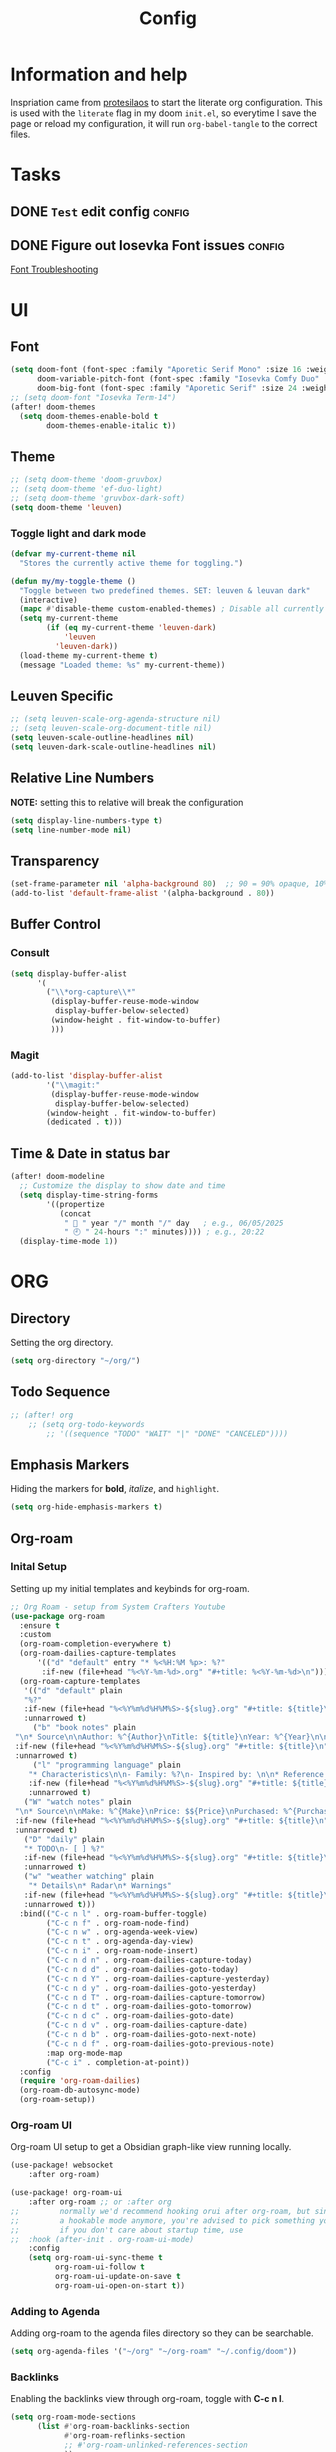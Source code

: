 #+title: Config
#+OPTIONS: ':t toc:nil author:t email:t num:f
#+PROPERTY: header-args :tangle /home/joonas/.config/doom/config.el
* Information and help
Inspriation came from [[https://www.youtube.com/watch?v=ycyxytk1NAQ][protesilaos]] to start the literate org configuration. This is used with the ~literate~ flag in my doom ~init.el~, so everytime I save the page or reload my configuration, it will run ~org-babel-tangle~ to the correct files.
* Tasks
** DONE =Test= edit config :config:
CLOSED: [2025-06-02 Mon 13:10] SCHEDULED: <2025-06-02 Mon>
** DONE Figure out Iosevka Font issues :config:
CLOSED: [2025-06-02 Mon 19:27] SCHEDULED: <2025-06-03 Tue>
[[id:d8757cb2-2f84-489d-a5a7-f572dab078f4][Font Troubleshooting]]
* UI
** Font
#+begin_src emacs-lisp
(setq doom-font (font-spec :family "Aporetic Serif Mono" :size 16 :weight 'medium)
      doom-variable-pitch-font (font-spec :family "Iosevka Comfy Duo" :size 16 :weight 'medium)
      doom-big-font (font-spec :family "Aporetic Serif" :size 24 :weight 'bold))
;; (setq doom-font "Iosevka Term-14")
(after! doom-themes
  (setq doom-themes-enable-bold t
        doom-themes-enable-italic t))
#+end_src
** Theme
#+begin_src emacs-lisp
;; (setq doom-theme 'doom-gruvbox)
;; (setq doom-theme 'ef-duo-light)
;; (setq doom-theme 'gruvbox-dark-soft)
(setq doom-theme 'leuven)
#+end_src
*** Toggle light and dark mode
#+begin_src emacs-lisp
(defvar my-current-theme nil
  "Stores the currently active theme for toggling.")

(defun my/my-toggle-theme ()
  "Toggle between two predefined themes. SET: leuven & leuvan dark"
  (interactive)
  (mapc #'disable-theme custom-enabled-themes) ; Disable all currently enabled themes
  (setq my-current-theme
        (if (eq my-current-theme 'leuven-dark)
            'leuven
          'leuven-dark))
  (load-theme my-current-theme t)
  (message "Loaded theme: %s" my-current-theme))

#+end_src
** Leuven Specific
#+begin_src emacs-lisp
;; (setq leuven-scale-org-agenda-structure nil)
;; (setq leuven-scale-org-document-title nil)
(setq leuven-scale-outline-headlines nil)
(setq leuven-dark-scale-outline-headlines nil)
#+end_src
** Relative Line Numbers
*NOTE:* setting this to relative will break the configuration
#+begin_src emacs-lisp
(setq display-line-numbers-type t)
(setq line-number-mode nil)
#+end_src
** Transparency
#+begin_src emacs-lisp
(set-frame-parameter nil 'alpha-background 80)  ;; 90 = 90% opaque, 10% transparent
(add-to-list 'default-frame-alist '(alpha-background . 80))
#+end_src

** Buffer Control
*** Consult
#+begin_src emacs-lisp
(setq display-buffer-alist
      '(
        ("\\*org-capture\\*"
         (display-buffer-reuse-mode-window
          display-buffer-below-selected)
         (window-height . fit-window-to-buffer)
         )))
#+end_src
*** Magit
#+begin_src emacs-lisp
(add-to-list 'display-buffer-alist
        '("\\magit:"
         (display-buffer-reuse-mode-window
          display-buffer-below-selected)
        (window-height . fit-window-to-buffer)
        (dedicated . t)))
#+end_src
** Time & Date in status bar
#+begin_src emacs-lisp
(after! doom-modeline
  ;; Customize the display to show date and time
  (setq display-time-string-forms
        '((propertize
           (concat
            " 📅 " year "/" month "/" day   ; e.g., 06/05/2025
            " 🕘 " 24-hours ":" minutes)))) ; e.g., 20:22
  (display-time-mode 1))
#+end_src
* ORG
** Directory
Setting the org directory.
#+begin_src emacs-lisp
(setq org-directory "~/org/")
#+end_src
** Todo Sequence
#+begin_src emacs-lisp
;; (after! org
    ;; (setq org-todo-keywords
        ;; '((sequence "TODO" "WAIT" "|" "DONE" "CANCELED"))))
#+end_src
** Emphasis Markers
Hiding the markers for *bold*, /italize/, and =highlight=.
#+begin_src emacs-lisp
(setq org-hide-emphasis-markers t)
#+end_src
** Org-roam
*** Inital Setup
Setting up my initial templates and keybinds for org-roam.
#+begin_src emacs-lisp
;; Org Roam - setup from System Crafters Youtube
(use-package org-roam
  :ensure t
  :custom
  (org-roam-completion-everywhere t)
  (org-roam-dailies-capture-templates
      '(("d" "default" entry "* %<%H:%M %p>: %?"
       :if-new (file+head "%<%Y-%m-%d>.org" "#+title: %<%Y-%m-%d>\n"))))
  (org-roam-capture-templates
   '(("d" "default" plain
   "%?"
   :if-new (file+head "%<%Y%m%d%H%M%S>-${slug}.org" "#+title: ${title}\n")
   :unnarrowed t)
     ("b" "book notes" plain
 "\n* Source\n\nAuthor: %^{Author}\nTitle: ${title}\nYear: %^{Year}\n\n* Summary\n\n%?"
 :if-new (file+head "%<%Y%m%d%H%M%S>-${slug}.org" "#+title: ${title}\n")
 :unnarrowed t)
     ("l" "programming language" plain
    "* Characteristics\n\n- Family: %?\n- Inspired by: \n\n* Reference:\n\n"
    :if-new (file+head "%<%Y%m%d%H%M%S>-${slug}.org" "#+title: ${title}\n")
    :unnarrowed t)
   ("W" "watch notes" plain
 "\n* Source\n\nMake: %^{Make}\nPrice: $${Price}\nPurchased: %^{Purchased}\n\n* Additional Notes\n\n%?"
 :if-new (file+head "%<%Y%m%d%H%M%S>-${slug}.org" "#+title: ${title}\n")
 :unnarrowed t)
   ("D" "daily" plain
   "* TODO\n- [ ] %?"
   :if-new (file+head "%<%Y%m%d%H%M%S>-${slug}.org" "#+title: ${title}\n#+date: %U\n")
   :unnarrowed t)
   ("w" "weather watching" plain
    "* Details\n* Radar\n* Warnings"
   :if-new (file+head "%<%Y%m%d%H%M%S>-${slug}.org" "#+title: ${title}\n#+date: %U\n")
   :unnarrowed t)))
  :bind(("C-c n l" . org-roam-buffer-toggle)
        ("C-c n f" . org-roam-node-find)
        ("C-c n w" . org-agenda-week-view)
        ("C-c n t" . org-agenda-day-view)
        ("C-c n i" . org-roam-node-insert)
        ("C-c n d n" . org-roam-dailies-capture-today)
        ("C-c n d d" . org-roam-dailies-goto-today)
        ("C-c n d Y" . org-roam-dailies-capture-yesterday)
        ("C-c n d y" . org-roam-dailies-goto-yesterday)
        ("C-c n d T" . org-roam-dailies-capture-tomorrow)
        ("C-c n d t" . org-roam-dailies-goto-tomorrow)
        ("C-c n d c" . org-roam-dailies-goto-date)
        ("C-c n d v" . org-roam-dailies-capture-date)
        ("C-c n d b" . org-roam-dailies-goto-next-note)
        ("C-c n d f" . org-roam-dailies-goto-previous-note)
        :map org-mode-map
        ("C-c i" . completion-at-point))
  :config
  (require 'org-roam-dailies)
  (org-roam-db-autosync-mode)
  (org-roam-setup))

#+end_src
*** Org-roam UI
Org-roam UI setup to get a Obsidian graph-like view running locally.
#+begin_src emacs-lisp
(use-package! websocket
    :after org-roam)

(use-package! org-roam-ui
    :after org-roam ;; or :after org
;;         normally we'd recommend hooking orui after org-roam, but since org-roam does not have
;;         a hookable mode anymore, you're advised to pick something yourself
;;         if you don't care about startup time, use
;;  :hook (after-init . org-roam-ui-mode)
    :config
    (setq org-roam-ui-sync-theme t
          org-roam-ui-follow t
          org-roam-ui-update-on-save t
          org-roam-ui-open-on-start t))

#+end_src
*** Adding to Agenda
Adding org-roam to the agenda files directory so they can be searchable.
#+begin_src emacs-lisp
(setq org-agenda-files '("~/org" "~/org-roam" "~/.config/doom"))

#+end_src
*** Backlinks
Enabling the backlinks view through org-roam, toggle with *C-c n l*.
#+begin_src emacs-lisp
(setq org-roam-mode-sections
      (list #'org-roam-backlinks-section
            #'org-roam-reflinks-section
            ;; #'org-roam-unlinked-references-section
            ))
(add-hook 'org-roam-node-visit-post-hook #'org-roam-buffer-refresh)
(add-to-list 'display-buffer-alist
             '("\\*org-roam\\*"
               (display-buffer-in-side-window)
               (side . right)
               (slot . 0)
               (window-width . 0.33)
               (window-parameters . ((no-other-window . t)
                                     (no-delete-other-windows . t)))))
#+end_src
** Capture Templates
My currrent capture templates. The work log works like the general journal doom emacs template, where it will add the date and timestamp into a tree, sorted by year -> month -> day. My meeting template takes advantage of org timetracking to track my meeting times. It clocks in when I start the meeting, and clocks out when I close the buffer.
#+begin_src emacs-lisp
(after! org
  (add-to-list 'org-capture-templates '("e" "Eating"))
  (add-to-list 'org-capture-templates
      '("eo" "eating out" entry
        (file+datetree "~/org/eating.org")
        "* %U %? :@eatingout:\n:PROPERTIES:\n:EATINGOUT: [X]\n:END:" :kill-buffer t))
  (add-to-list 'org-capture-templates
      '("eb" "breakfast" entry
        (file+datetree "~/org/eating.org")
        "* %U %? :@breakfast:\n:PROPERTIES:\n:BREAKFAST: [X]\n:END:" :kill-buffer t))
  (add-to-list 'org-capture-templates
      '("el" "lunch" entry
        (file+datetree "~/org/eating.org")
        "* %U %? :@lunch:\n:PROPERTIES:\n:LUNCr: [X]\n:END:" :kill-buffer t))
  (add-to-list 'org-capture-templates
      '("ed" "dinner" entry
        (file+datetree "~/org/eating.org")
        "* %U %? :@dinner:\n:PROPERTIES:\n:DINNER: [X]\n:END:" :kill-buffer t))
  (add-to-list 'org-capture-templates
      '("es" "snacking" entry
        (file+datetree "~/org/eating.org")
        "* %U %? :@snack:\n:PROPERTIES:\n:SNACK: [X]\n:END:" :kill-buffer t))
  (add-to-list 'org-capture-templates
      '("eS" "Shopping" entry
        (file+datetree "~/org/eating.org")
        "* %U %? :@shopping:\n:PROPERTIES:\n:SHOPPING: %^{What store?|%?|Staters|Sprouts}\n:END:" :kill-buffer t))
  (add-to-list 'org-capture-templates '("W" "Weather Watching"))
  (add-to-list 'org-capture-templates
      '("WW" "weather entry" entry
        (file+datetree "~/org/weatherwatching.org")
        "* %U %?\n:PROPERTIES:\n:RAIN: %^{Rain?||[X]|}\n:TORNADO: %^{Tornado?||[X]}\n:HURRICANE: %^{Hurricane?||[X]}\n:END:":kill-buffer t))
  (add-to-list 'org-capture-templates '("k" "Mineral King"))
  (add-to-list 'org-capture-templates
      '("km" "Mineral Meeting" entry
        (file+headline "~/org/mk.org" "Meetings")
        "* TODO %^{Enter Mineral King Meeting: }\n SCHEDULED: %^t\n" :kill-buffer t))
  (add-to-list 'org-capture-templates
      '("kg" "Gig" entry
        (file+headline "~/org/mk.org" "Gigs and Events")
        "* TODO %^{Enter Mineral King Gig: }\n SCHEDULED: %^t\n" :kill-buffer t))
  (add-to-list 'org-capture-templates '("w" "Work"))
  (add-to-list 'org-capture-templates
      '("ww" "work entry" entry
        (file+datetree "~/org/work-log.org")
        "* %U %?\n%i\n%a" :kill-buffer t))
  (add-to-list 'org-capture-templates
      '("wt" "work task" entry
        (file+headline "~/org/worktasks.org" "Tasks")
        "* TODO %?\n SCHEDULED: %^t\n%i\n%a" :kill-buffer t))
  (add-to-list 'org-capture-templates
        '("wm" "Meeting" entry
          (file+datetree "~/org/work-log.org")
          "* %U %^{What meeting?|%?|CRQ Meeting|SysOps Call|Joel One-on-One|RDM Weekly Touchbase|Bofa Team Discussion|RDM Team Briefings|SysOps TAR} :@meeting: \n** Attendees\n-\n** Meetings Notes   :@note:\n-\n** Next Steps\n\n"
          :clock-in t :clock-resume t :jump-to-captured t)))

#+end_src
** Custom Faces
*** Headers
Setting headers to bold, some themes don't set it for some reason.
#+begin_src emacs-lisp
;; bold headers
(custom-set-faces!
  '(org-level-1 :inherit outline-1 :weight bold)
  '(org-level-2 :inherit outline-2 :weight bold)
  '(org-level-3 :inherit outline-3 :weight bold)
  '(org-level-4 :inherit outline-4 :weight bold))
#+end_src
*** Agenda
Setting the agenda items to bold.
#+begin_src emacs-lisp
(custom-set-faces!
  '(org-agenda-date :weight bold)
  '(org-agenda-date-today :weight bold)
  '(org-agenda-structure :weight bold)
  '(org-agenda-done :weight bold)
  '(org-agenda-todo :weight bold))
#+end_src
*** Document Title
Setting the title of documents to be a little bit bigger.
#+begin_src emacs-lisp
(custom-theme-set-faces
 'user
;; '(org-level-1 ((t (:height 1.25 :weight bold))))
;; '(org-level-2 ((t (:height 1.15 :weight bold))))
;; '(org-level-3 ((t (:height 1.1 :weight bold))))
;; '(org-level-4 ((t (:height 1.05 :weight bold))))
 '(org-document-title ((t (:height 1.5 :weight bold)))))
#+end_src
** Logging
*** Log mode
Activates clock times into agenda mode
#+begin_src emacs-lisp
(setq org-agenda-start-with-log-mode 't)
#+end_src
*** Log Time
Shows a timestamp whenever a task is toggle as completed
#+begin_src emacs-lisp
(setq org-log-done 'time)
#+end_src
** Agenda and Super Agenda
*** Super Agenda
Super agenda setup to trigger with d.
#+begin_src emacs-lisp
(setq org-M-RET-may-split-line '((default . nil)))
(setq org-insert-heading-respect-content t)
(setq org-log-into-drawer t)
(use-package org-super-agenda
  :ensure t
  :after org-agenda
  :init
  (setq org-agenda-skip-scheduled-if-done nil
      org-agenda-skip-deadline-if-done nil
      org-agenda-include-deadlines t
      org-agenda-block-separator nil
      org-agenda-compact-blocks t
      org-agenda-start-day nil ;; i.e. today
      org-deadline-warning-days 7
      org-agenda-start-on-weekday nil)
  (setq org-agenda-custom-commands
        '(("d" "Simple day view"
           ((agenda "" ((org-agenda-overriding-header "")
                        (org-agenda-span 1)
                        (org-super-agenda-groups
                         '((:name "Today"
                                  :time-grid t
                                  :date today
                                  :order 1)
                           (:name "Bills"
                                  :date today
                                  :tag "bills"
                                  :order 3)
                           (:name "Configuration"
                                  :tag "config"
                                  :order 2)
                           (:name "Done"
                                  :todo "DONE"
                                  :order 4)
			 (:discard (:anything))))))))
        ("w" "work view"
            ((tags-todo "@work"
            ((org-agenda-overriding-header "Work Stuff")
                (org-super-agenda-groups
                '((:name "Tasks"
                    :tag "@work")))))
            (tags-todo "@meeting"
            ((org-agenda-overriding-header "")
                (org-super-agenda-groups
                '((:name "Meetings"
                   :tag "@meeting")))))))
        ("i" "inbox"
         ((tags-todo "inbox"
                     ((org-agenda-overriding-header "Inbox")))))
        ("t" "to start"
         ((tags-todo "+@planning"
                     ((org-agenda-overriding-header "planning")))
          (tags-todo "-{.*}"
                     ((org-agenda-overriding-header "untagged tasks")))))
        ("p" "personal view"
            ((tags-todo "journaling"
            ((org-agenda-overriding-header "personal Stuff")
                (org-super-agenda-groups
                '((:name "writing"
                    :tag "journaling")))))
            (tags-todo "reading"
            ((org-agenda-overriding-header "")
                (org-super-agenda-groups
                '((:name "reading"
                   :tag "reading")))))
            (tags-todo "certifications"
            ((org-agenda-overriding-header "")
                (org-super-agenda-groups
                '((:name "certifications"
                   :tag "certifications")))))
            (tags-todo "trips"
            ((org-agenda-overriding-header "")
                (org-super-agenda-groups
                '((:name "trips"
                   :tag "trips")))))
            (tags-todo "@moving"
            ((org-agenda-overriding-header "")
                (org-super-agenda-groups
                '((:name "moving"
                   :tag "@moving")))))))
        ("r" "Weekly Review"
         ((agenda ""
                  ((org-agenda-overriding-header "Completed Tasks")
                   (org-agenda-skip-function '(org-agenda-skip-entry-if 'nottodo 'done))
                   (org-agenda-span 'week)))

          (agenda ""
                ((org-agenda-overriding-header "Unfinished Scheduled Tasks")
                 (org-agenda-skip-function '(org-agenda-skip-entry-if 'todo 'done))
                 (org-agenda-span 'week)))))
        ("o" "Overdue tasks"
                agenda ""
                ((org-super-agenda-groups
                '((:name "Overdue"
                            :and (:not (:todo "DONE")
                                    (:scheduled past))
                            :and (:not (:todo "DONE")
                                    (:deadline past)))))))))
  :config
  (org-super-agenda-mode))

#+end_src
*** Ignore scheduled
#+begin_src emacs-lisp
(setq org-agenda-todo-ignore-scheduled 'future)
#+end_src
*** Skip if done
#+begin_src emacs-lisp
(setq org-agenda-skip-scheduled-if-done t)
(setq org-agenda-skip-deadline-if-done t)
(setq org-agenda-skip-timestamp-if-done t)
(setq org-agenda-skip-function-global
      '(org-agenda-skip-entry-if 'todo 'done))
#+end_src
** Tags
#+begin_src emacs-lisp
(setq org-tag-alist
      '(
        ("@work" . ?w)
        ("@meeting" . ?m)
        ("@band" . ?b)
        ("@planning" . ?p)
        ("@reading" . ?r)
        ))
#+end_src
** Habits
*** Graph Column
#+begin_src emacs-lisp
(setq org-habit-graph-column 60)
#+end_src
** Exports
#+begin_src emacs-lisp
(setq org-export-with-broken-links t)
#+end_src
** Column View
Switching column view from slawomir-grochowski. Using *x* to switch between multiple columns
#+begin_src emacs-lisp
(defun org-columns-switch-columns ()
  (interactive)
  (save-excursion
    (org-columns-goto-top-level)
    (re-search-forward ":PROPERTIES:")
    (let* ((folded-p (org-fold-folded-p))
           (beg (re-search-forward ":COLUMNS:"))
           (end (re-search-forward ":END:"))
           (num-of-columns (count-matches ":COLUMNS:" beg end)))
      (when folded-p
        (org-fold-hide-drawer-toggle))
      (goto-char beg)
      (dotimes (_ num-of-columns)
        (org-metadown))
      (re-search-backward ":PROPERTIES:")
      (when folded-p
        (org-fold-hide-drawer-toggle))
      (org-columns))))

(with-eval-after-load 'org-colview
  (org-defkey org-columns-map "x" #'org-columns-switch-columns))

(defun my/org-columns-get-format (&optional fmt-string)
  "Return columns format specifications.
When optional argument FMT-STRING is non-nil, use it as the
current specifications.  This function also sets
`org-columns-current-fmt-compiled' and
`org-columns-current-fmt'."
  (interactive)
  (let ((format
         (or fmt-string
             (progn
               (save-excursion (re-search-forward ":COLUMNS:\\s-*.*" nil t)
                               (replace-regexp-in-string ":COLUMNS:\\s-*" ""
                                                         (buffer-substring-no-properties
                                                          (line-beginning-position) (line-end-position)))))
             (org-with-wide-buffer
              (goto-char (point-min))
              (catch :found
                (let ((case-fold-search t))
                  (while (re-search-forward "^[ \t]*#\\+COLUMNS: .+$" nil t)
                    (let ((element (org-element-at-point)))
                      (when (org-element-type-p element 'keyword)
                        (throw :found (org-element-property :value element)))))
                  nil)))
             org-columns-default-format)))
    (setq org-columns-current-fmt format)
    (org-columns-compile-format format)
    format))

(with-eval-after-load 'org
  (advice-add 'org-columns-get-format :override 'my/org-columns-get-format))
#+end_src

** Time grid
#+begin_src emacs-lisp
(setq org-agenda-time-grid
      '((daily today require-timed)
        (600 700 800 900 1000 1100 1200 1300 1400 1500 1600 1700 1800 1900 2000 2100 2200)
        "......" "----------------"))
#+end_src
* Keybinds
#+begin_src emacs-lisp
(global-set-key (kbd "C-c C-a") 'org-agenda)
(global-set-key (kbd "C-c C-l") 'org-store-link)
(global-set-key (kbd "C-c C-c") 'org-capture)
(global-set-key (kbd "C-d") 'org-agenda-day-view)
(global-set-key (kbd "C-w") 'org-agenda-week-view)
(global-set-key (kbd "C-c C-a") 'org-ql-search)
(global-set-key (kbd "C-x w") 'elfeed)
(global-set-key (kbd "C-c b") 'org-mark-ring-goto)
(global-set-key (kbd "C-c i") 'org-download-clipboard)
(global-set-key (kbd "C-c m") 'elfeed-tube-mpv)
(global-set-key (kbd "C-c C-g") 'consult-grep)
(global-set-key (kbd "C-.") 'embark-act)

;; unbinding embark
(map! :leader
      :desc "unmapping embark-act" "a" nil)

;; hydra
(map! :leader
 (:prefix "w"
  :desc "Hydra resize" :n "SPC" #'doom-window-resize-hydra/body))

(after! org
    (map! :leader
        :desc "toggle themes" "t t" #'my/my-toggle-theme)
    (map! :leader
        :desc "toggle themes" "t h" #'doric-themes-toggle)
    (map! :leader
        :desc "toggle themes" "t o" #'modus-themes-toggle)
    (map! :leader
        :desc "Variable Pitch mode" "p m" #'variable-pitch-mode)
    (map! :leader
        :desc "Olivetti mode" "o m" #'olivetti-mode)
    (map! :leader
        :desc "QL Agenda Search" "f a" #'org-ql-find-in-agenda)
    (map! :leader
        :desc "Consult find" "c l" #'consult-line)
    (map! :leader
        :desc "Org Agenda" "a" #'org-agenda))
#+end_src

* Emacs
** Registers
#+begin_src emacs-lisp
(set-register ?w (cons 'file "~/org/work-log.org"))
#+end_src
** Line Numbers
Removes line numbers from org files
#+begin_src emacs-lisp
(display-line-numbers-mode nil)
(add-hook 'org-mode-hook #'doom-disable-line-numbers-h)
(add-hook 'org-mode-hook (lambda () (display-line-numbers-mode 0)))
#+end_src
** Fringe Mode
Removes the *~* from org files.
#+begin_src emacs-lisp
(setq vi-tilde-fringe-mode nil)
(remove-hook 'org-mode-hook #'vi-tilde-fringe-mode)
(add-hook 'org-mode-hook (lambda () (set-fringe-mode 0)))
#+end_src
** Diary
#+begin_src emacs-lisp
(setq org-agenda-include-diary t)
(setq diary-file "~/org/diary.org")
(setq calendar-view-diary-initially-flag t
      diary-number-of-entries 7
      diary-display-function #'diary-fancy-display)
(add-hook 'calendar-today-visible-hook 'calendar-mark-today)
#+end_src

** Ispell
#+begin_src emacs-lisp
(add-hook 'org-mode-hook
          (lambda ()
            (setq-local text-mode-ispell-word-completion t)))
#+end_src
** calendar
#+begin_src emacs-lisp
(setq calendar-date-style 'iso)
#+end_src
* Publish
#+begin_src emacs-lisp
(require 'ox-publish)

(setq org-publish-project-alist
      '(("my-org-site"
         :base-directory "~/testwebsite"
         :publishing-directory "~/testwebsite/public"
         :recursive t
         :publishing-function org-twbs-publish-to-html
         :auto-sitemap t
         :sitemap-title "Sitemap"
         :section-numbers nil
         :with-toc t)))
#+end_src
* Other Packages
** Package Install
#+begin_src emacs-lisp :tangle /home/joonas/.config/doom/packages.el
(package! org-roam)
(package! org-roam-ui)
(package! org-super-agenda)
(package! color-theme-sanityinc-tomorrow)
(package! flatland-theme)
(package! org-modern)
(package! org-ql)
(package! org-timeblock)
(package! markdown-mode)
(package! elfeed-org)
(package! org-download)
(package! elfeed-tube)
(package! elfeed-tube-mpv)
(package! beacon)
(package! org-bullets)
(package! org-superstar)
(package! org-contrib)
(package! org-contacts)
(package! vertico)
(package! marginalia)
(package! ox-twbs)
(package! ef-themes)
(package! fontaine)
(package! spacemacs-theme)
(package! gruvbox-theme)
(package! org-inline-pdf)
(package! zenburn-theme)
(package! hc-zenburn-theme)
(package! anti-zenburn-theme)
(package! consult-org-roam)
(package! org-inline-anim)
(package! org-inline-pdf)
(package! ox-hugo)
(package! ace-window)
(package! org-alert)
(package! olivetti)
(package! doric-themes)
(package! hydra)
(package! colorful-mode)
(package! notmuch)
(package! ob-mermaid)
#+end_src
** Consult
#+begin_src emacs-lisp
(use-package consult-org-roam
  :bind(("C-c o" . consult-org-roam-search ))
  )
#+end_src
** Org Download
*** Require
#+begin_src emacs-lisp
(require 'org-download)
#+end_src
** Elfeed
*** Require
#+begin_src emacs-lisp
;; (require 'elfeed)
#+end_src
*** Feeds
#+begin_src emacs-lisp
(setq elfeed-feeds
      '(("http://www.spc.noaa.gov/products/spcrss.xml" weather)
        "https://www.youtube.com/feeds/videos.xml?channel_id=UCcaTUtGzOiS4cqrgtcsHYWg"
        "https://www.youtube.com/feeds/videos.xml?channel_id=UC2eYFnH61tmytImy1mTYvhA"
        ("https://protesilaos.com/master.xml" protesilaoshttps://protesilaos.com/master.xml)))
#+end_src
*** elfeed-org
#+begin_src emacs-lisp
(use-package elfeed
	:defer t)
(use-package elfeed-org
  :after (elfeed)
  :config
  (elfeed-org)
  (setq elfeed-show-entry-switch 'display-buffer)
  (setq rmh-elfeed-org-files (list "~/org/elfeed.org")))
;; !! Change this to your elfeed.org file !!
#+end_src
*** Elfeed Tube and MPV
#+begin_src emacs-lisp
(use-package elfeed-tube
  :ensure t ;; or :straight t
  :after elfeed
  :demand t
  :config
  ;; (setq elfeed-tube-auto-save-p nil) ; default value
  ;; (setq elfeed-tube-auto-fetch-p t)  ; default value
  (elfeed-tube-setup)

  :bind (:map elfeed-show-mode-map
         ("F" . elfeed-tube-fetch)
         ([remap save-buffer] . elfeed-tube-save)
         :map elfeed-search-mode-map
         ("F" . elfeed-tube-fetch)
         ([remap save-buffer] . elfeed-tube-save)))
(use-package elfeed-tube-mpv
  :ensure t ;; or :straight t
  :bind (:map elfeed-show-mode-map
              ("C-c C-f" . elfeed-tube-mpv-follow-mode)
              ("C-c C-w" . elfeed-tube-mpv-where)))

#+end_src
** Bullets
#+begin_src emacs-lisp
(require 'org-bullets)
(add-hook 'org-mode-hook (lambda () (org-bullets-mode 1)))
#+end_src
** Beacon
#+begin_src emacs-lisp
(setq beacon-mode 1)
#+end_src
** Contacts
#+begin_src emacs-lisp
(require 'org-contacts)
(setq org-contacts-files '("~/org/contacts.org"))
#+end_src
** Yas Snippet
#+begin_src emacs-lisp

#+end_src

** Newstickers
*** URL list
#+begin_src emacs-lisp
(setq newsticker-url-list
      '(("Proteslaos" "https://protesilaos.com/master.xml")))
#+end_src
*** Groups
#+begin_src emacs-lisp
(setq newsticker-groups
      `(("Emacs"
         ("Protesilaos"))))
#+end_src

** Ace Window
#+begin_src emacs-lisp
(use-package ace-window
  :init
  (setq aw-dispatch-always t)
  (setq aw-keys '(?a ?s ?d ?f ?g ?h ?j ?k ?l))
  :config
  (global-set-key (kbd "M-o") 'ace-window))
#+end_src
** org-alert
#+begin_src emacs-lisp
(require 'org-alert)
(setq alert-default-style 'libnotify)
(setq org-alert-interval 300)
(setq org-alert-notification-title "org alert")
(org-alert-enable)
#+end_src

** hyrda setup
#+begin_src emacs-lisp
(defhydra doom-window-resize-hydra (:hint nil)
  "
Resize window: _h_ left  _j_ down  _k_ up  _l_ right
"
  ("h" evil-window-decrease-width)
  ("j" evil-window-increase-height)
  ("k" evil-window-decrease-height)
  ("l" evil-window-increase-width)
  ("q" nil "quit"))

#+end_src
** colorful mode
#+begin_src emacs-lisp
(setq global-colorful-mode t)
(setq colorful-mode-major-mode t)
#+end_src
** ob-mermaid
#+begin_src emacs-lisp
(setq ob-mermaid-cli-path "/usr/bin/mmdc")
#+end_src
